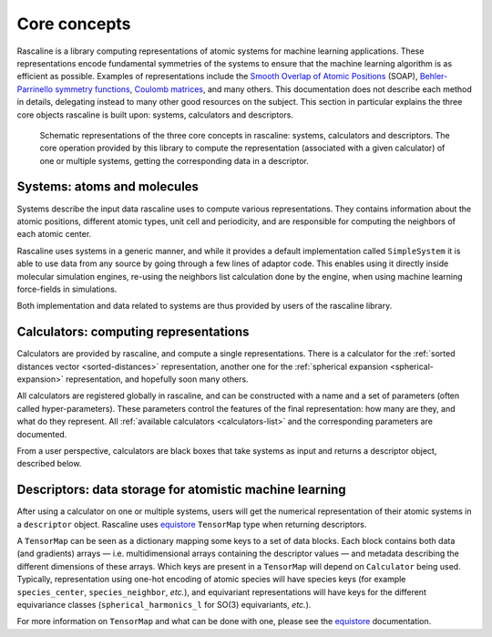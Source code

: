 .. _core-concepts:

Core concepts
=============

Rascaline is a library computing representations of atomic systems for machine
learning applications. These representations encode fundamental symmetries of
the systems to ensure that the machine learning algorithm is as efficient as
possible. Examples of representations include the `Smooth Overlap of Atomic
Positions <SOAP_>`_ (SOAP), `Behler-Parrinello symmetry functions <BPSF_>`_,
`Coulomb matrices`_, and many others. This documentation does not describe each
method in details, delegating instead to many other good resources on the
subject. This section in particular explains the three core objects rascaline is
built upon: systems, calculators and descriptors.

.. figure:: ../../static/images/core-concepts.*

    Schematic representations of the three core concepts in rascaline: systems,
    calculators and descriptors. The core operation provided by this library to
    compute the representation (associated with a given calculator) of one or
    multiple systems, getting the corresponding data in a descriptor.

.. _SOAP: https://doi.org/10.1103/PhysRevB.87.184115
.. _BPSF: https://doi.org/10.1063/1.3553717
.. _Coulomb matrices: https://doi.org/10.1103/PhysRevLett.108.058301

Systems: atoms and molecules
----------------------------

Systems describe the input data rascaline uses to compute various
representations. They contains information about the atomic positions, different
atomic types, unit cell and periodicity, and are responsible for computing the
neighbors of each atomic center.

Rascaline uses systems in a generic manner, and while it provides a default
implementation called ``SimpleSystem`` it is able to use data from any source by
going through a few lines of adaptor code. This enables using it directly inside
molecular simulation engines, re-using the neighbors list calculation done by
the engine, when using machine learning force-fields in simulations.

Both implementation and data related to systems are thus provided by users of
the rascaline library.

Calculators: computing representations
--------------------------------------

Calculators are provided by rascaline, and compute a single representations.
There is a calculator for the :ref:`sorted distances vector <sorted-distances>`
representation, another one for the :ref:`spherical expansion
<spherical-expansion>` representation, and hopefully soon many others.

All calculators are registered globally in rascaline, and can be constructed
with a name and a set of parameters (often called hyper-parameters). These
parameters control the features of the final representation: how many are they,
and what do they represent. All :ref:`available calculators <calculators-list>`
and the corresponding parameters are documented.

From a user perspective, calculators are black boxes that take systems as input
and returns a descriptor object, described below.

Descriptors: data storage for atomistic machine learning
--------------------------------------------------------

After using a calculator on one or multiple systems, users will get the
numerical representation of their atomic systems in a ``descriptor`` object.
Rascaline uses `equistore`_ ``TensorMap`` type when returning descriptors.

.. _equistore: https://lab-cosmo.github.io/equistore/latest/

A ``TensorMap`` can be seen as a dictionary mapping some keys to a set of data
blocks. Each block contains both data (and gradients) arrays — i.e.
multidimensional arrays containing the descriptor values — and metadata
describing the different dimensions of these arrays. Which keys are present in a
``TensorMap`` will depend on ``Calculator`` being used. Typically,
representation using one-hot encoding of atomic species will have species keys
(for example ``species_center``, ``species_neighbor``, *etc.*), and equivariant
representations will have keys for the different equivariance classes
(``spherical_harmonics_l`` for SO(3) equivariants, *etc.*).

For more information on ``TensorMap`` and what can be done with one, please see
the `equistore`_ documentation.
